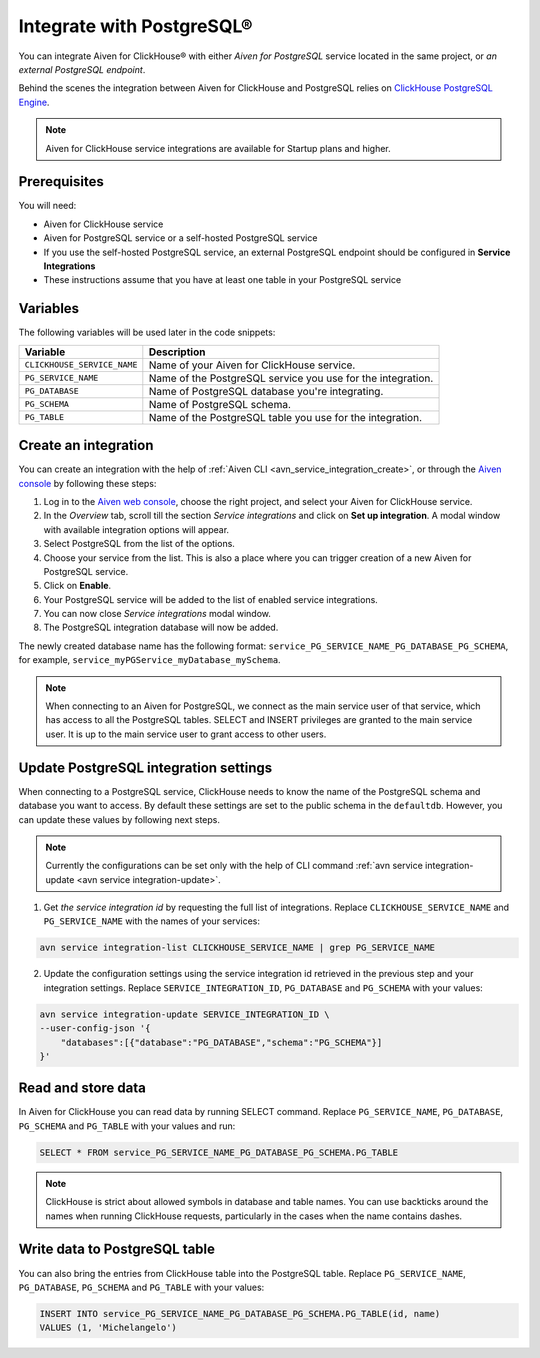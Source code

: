 Integrate with PostgreSQL®
=============================

You can integrate Aiven for ClickHouse® with either *Aiven for PostgreSQL* service located in the same project, or *an external PostgreSQL endpoint*.

Behind the scenes the integration between Aiven for ClickHouse and PostgreSQL relies on `ClickHouse PostgreSQL Engine <https://clickhouse.com/docs/en/engines/table-engines/integrations/postgresql>`_.

.. note::

    Aiven for ClickHouse service integrations are available for Startup plans and higher.

Prerequisites
-------------

You will need:

* Aiven for ClickHouse service
* Aiven for PostgreSQL service or a self-hosted PostgreSQL service
* If you use the self-hosted PostgreSQL service, an external PostgreSQL endpoint should be configured in **Service Integrations**
* These instructions assume that you have at least one table in your PostgreSQL service

Variables
-------------

The following variables will be used later in the code snippets:

============================     ==========================================================================================================
Variable                         Description
============================     ==========================================================================================================
``CLICKHOUSE_SERVICE_NAME``      Name of your Aiven for ClickHouse service.
``PG_SERVICE_NAME``              Name of the PostgreSQL service you use for the integration.
``PG_DATABASE``                  Name of PostgreSQL database you're integrating.
``PG_SCHEMA``                    Name of PostgreSQL schema.
``PG_TABLE``                     Name of the PostgreSQL table you use for the integration.
============================     ==========================================================================================================

Create an integration
----------------------

You can create an integration with the help of :ref:`Aiven CLI <avn_service_integration_create>`, or through the `Aiven console <https://console.aiven.io/>`_ by following these steps:

1. Log in to the `Aiven web console <https://console.aiven.io/>`_, choose the right project, and select your Aiven for ClickHouse service.
#. In the *Overview* tab, scroll till the section *Service integrations* and click on **Set up integration**. A modal window with available integration options will appear.
#. Select PostgreSQL from the list of the options.
#. Choose your service from the list. This is also a place where you can trigger creation of a new Aiven for PostgreSQL service.
#. Click on **Enable**.
#. Your PostgreSQL service will be added to the list of enabled service integrations.
#. You can now close *Service integrations* modal window.
#. The PostgreSQL integration database will now be added.

The newly created database name has the following format: ``service_PG_SERVICE_NAME_PG_DATABASE_PG_SCHEMA``, for example, ``service_myPGService_myDatabase_mySchema``.

.. note::

    When connecting to an Aiven for PostgreSQL, we connect as the main service user of that service, which has access to all the PostgreSQL tables. SELECT and INSERT privileges are granted to the main service user. It is up to the main service user to grant access to other users.


Update PostgreSQL integration settings
-----------------------------------------

When connecting to a PostgreSQL service, ClickHouse needs to know the name of the PostgreSQL schema and database you want to access. By default these settings are set to the public schema in the ``defaultdb``. However, you can update these values by following next steps.

.. note::

    Currently the configurations can be set only with the help of CLI command :ref:`avn service integration-update <avn service integration-update>`.


1. Get *the service integration id* by requesting the full list of integrations. Replace ``CLICKHOUSE_SERVICE_NAME`` and ``PG_SERVICE_NAME`` with the names of your services:

.. code::

    avn service integration-list CLICKHOUSE_SERVICE_NAME | grep PG_SERVICE_NAME

2. Update the configuration settings using the service integration id retrieved in the previous step and your integration settings. Replace ``SERVICE_INTEGRATION_ID``, ``PG_DATABASE`` and ``PG_SCHEMA`` with your values:

.. code::

    avn service integration-update SERVICE_INTEGRATION_ID \
    --user-config-json '{
        "databases":[{"database":"PG_DATABASE","schema":"PG_SCHEMA"}]
    }'


Read and store data
-------------------
In Aiven for ClickHouse you can read data by running SELECT command. Replace ``PG_SERVICE_NAME``, ``PG_DATABASE``, ``PG_SCHEMA`` and ``PG_TABLE`` with your values and run:

.. code:: sql

    SELECT * FROM service_PG_SERVICE_NAME_PG_DATABASE_PG_SCHEMA.PG_TABLE

.. note::

    ClickHouse is strict about allowed symbols in database and table names. You can use backticks around the names when running ClickHouse requests, particularly in the cases when the name contains dashes.

Write data to PostgreSQL table
-------------------------------

You can also bring the entries from ClickHouse table into the PostgreSQL table. Replace ``PG_SERVICE_NAME``, ``PG_DATABASE``, ``PG_SCHEMA`` and ``PG_TABLE`` with your values:

.. code:: sql

    INSERT INTO service_PG_SERVICE_NAME_PG_DATABASE_PG_SCHEMA.PG_TABLE(id, name)
    VALUES (1, 'Michelangelo')


